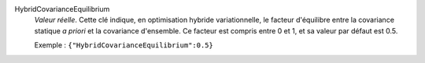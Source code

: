 .. index:: single: HybridCovarianceEquilibrium

HybridCovarianceEquilibrium
  *Valeur réelle*. Cette clé indique, en optimisation hybride variationnelle,
  le facteur d'équilibre entre la covariance statique *a priori* et la
  covariance d'ensemble. Ce facteur est compris entre 0 et 1, et sa valeur par
  défaut est 0.5.

  Exemple :
  ``{"HybridCovarianceEquilibrium":0.5}``
